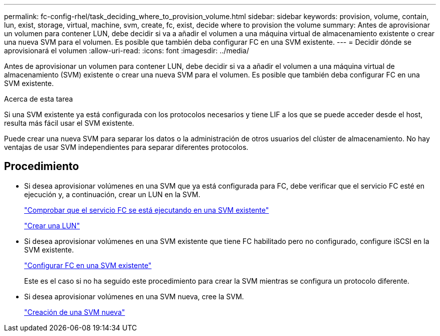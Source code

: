 ---
permalink: fc-config-rhel/task_deciding_where_to_provision_volume.html 
sidebar: sidebar 
keywords: provision, volume, contain, lun, exist, storage, virtual, machine, svm, create, fc, exist, decide where to provision the volume 
summary: Antes de aprovisionar un volumen para contener LUN, debe decidir si va a añadir el volumen a una máquina virtual de almacenamiento existente o crear una nueva SVM para el volumen. Es posible que también deba configurar FC en una SVM existente. 
---
= Decidir dónde se aprovisionará el volumen
:allow-uri-read: 
:icons: font
:imagesdir: ../media/


[role="lead"]
Antes de aprovisionar un volumen para contener LUN, debe decidir si va a añadir el volumen a una máquina virtual de almacenamiento (SVM) existente o crear una nueva SVM para el volumen. Es posible que también deba configurar FC en una SVM existente.

.Acerca de esta tarea
Si una SVM existente ya está configurada con los protocolos necesarios y tiene LIF a los que se puede acceder desde el host, resulta más fácil usar el SVM existente.

Puede crear una nueva SVM para separar los datos o la administración de otros usuarios del clúster de almacenamiento. No hay ventajas de usar SVM independientes para separar diferentes protocolos.



== Procedimiento

* Si desea aprovisionar volúmenes en una SVM que ya está configurada para FC, debe verificar que el servicio FC esté en ejecución y, a continuación, crear un LUN en la SVM.
+
link:task_verifying_that_fc_service_is_running_on_existing_svm.html["Comprobar que el servicio FC se está ejecutando en una SVM existente"]

+
link:task_creating_lun_its_containing_volume.html["Crear una LUN"]

* Si desea aprovisionar volúmenes en una SVM existente que tiene FC habilitado pero no configurado, configure iSCSI en la SVM existente.
+
link:task_configuring_iscsi_fc_creating_lun_on_existing_svm.html["Configurar FC en una SVM existente"]

+
Este es el caso si no ha seguido este procedimiento para crear la SVM mientras se configura un protocolo diferente.

* Si desea aprovisionar volúmenes en una SVM nueva, cree la SVM.
+
link:task_creating_svm.html["Creación de una SVM nueva"]


